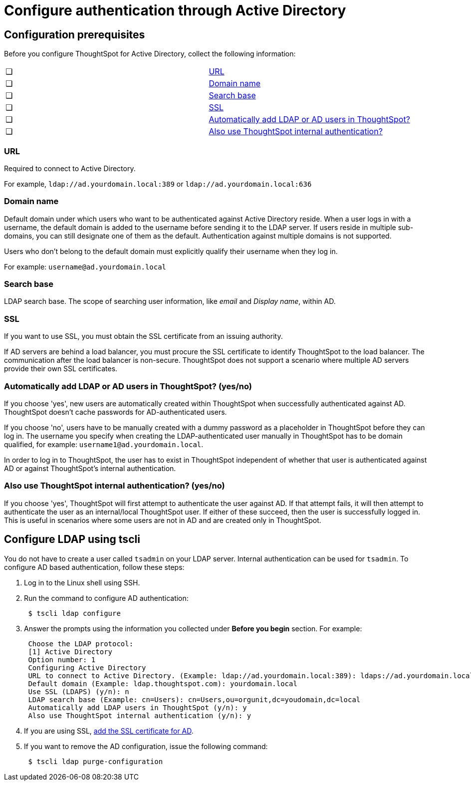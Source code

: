 = Configure authentication through Active Directory
:last_updated: 10/10/2019
:permalink: /:collection/:path.html
:sidebar: mydoc_sidebar
:summary: ThoughtSpot enables you to set up integration with LDAP using Active Directory. After successful setup, you can authenticate users against a secure LDAP server.

[#prerequisites]
== Configuration prerequisites

Before you configure ThoughtSpot for Active Directory, collect the following information:

[cols=2*]
|===
| &#10063;
| <<url,URL>>

| &#10063;
| <<domain-name,Domain name>>

| &#10063;
| <<search-base,Search base>>

| &#10063;
| <<ssl,SSL>>

| &#10063;
| <<auto-add,Automatically add LDAP or AD users in ThoughtSpot?>>

| &#10063;
| <<ts-auth,Also use ThoughtSpot internal authentication?>>
|===

[#url]
=== URL

Required to connect to Active Directory.

For example, `ldap://ad.yourdomain.local:389` or `ldap://ad.yourdomain.local:636`

[#domain-name]
=== Domain name

Default domain under which users who want to be authenticated against Active Directory reside.
When a user logs in with a username, the default domain is added to the username before sending it to the LDAP server.
If users reside in multiple sub-domains, you can still designate one of them as the default.
Authentication against multiple domains is not supported.

Users who don't belong to the default domain must explicitly qualify their username when they log in.

For example: `username@ad.yourdomain.local`

[#search-base]
=== Search base

LDAP search base.
The scope of searching user information, like _email_ and _Display name_, within AD.

[#ssl]
=== SSL

If you want to use SSL, you must obtain the SSL certificate from an issuing authority.

If AD servers are behind a load balancer, you must procure the SSL certificate to identify ThoughtSpot to the load balancer.
The communication after the load balancer is non-secure.
ThoughtSpot does not support a scenario where multiple AD servers provide their own SSL certificates.

[#auto-add]
=== Automatically add LDAP or AD users in ThoughtSpot? (yes/no)

If you choose 'yes', new users are automatically created within ThoughtSpot when successfully authenticated against AD.
ThoughtSpot doesn't cache passwords for AD-authenticated users.

If you choose 'no', users have to be manually created with a dummy password as a placeholder in ThoughtSpot before they can log in.
The username you specify when creating the LDAP-authenticated user manually in ThoughtSpot has to be domain qualified, for example: `username1@ad.yourdomain.local`.

In order to log in to ThoughtSpot, the user has to exist in ThoughtSpot independent of whether that user is authenticated against AD or against ThoughtSpot's internal authentication.

[#ts-auth]
=== Also use ThoughtSpot internal authentication? (yes/no)

If you choose 'yes', ThoughtSpot will first attempt to authenticate the user against AD.
If that attempt fails, it will then attempt to authenticate the user as an internal/local ThoughtSpot user.
If either of these succeed, then the user is successfully logged in.
This is useful in scenarios where some users are not in AD and are created only in ThoughtSpot.

[#configure-ldap-tscli]
== Configure LDAP using tscli

You do not have to create a user called `tsadmin` on your LDAP server.
Internal authentication can be used for `tsadmin`.
To configure AD based authentication, follow these steps:

. Log in to the Linux shell using SSH.
. Run the command to configure AD authentication:
+
----
 $ tscli ldap configure
----

. Answer the prompts using the information you collected under *Before you begin* section.
For example:
+
----
 Choose the LDAP protocol:
 [1] Active Directory
 Option number: 1
 Configuring Active Directory
 URL to connect to Active Directory. (Example: ldap://ad.yourdomain.local:389): ldaps://ad.yourdomain.local:636
 Default domain (Example: ldap.thoughtspot.com): yourdomain.local
 Use SSL (LDAPS) (y/n): n
 LDAP search base (Example: cn=Users): cn=Users,ou=orgunit,dc=youdomain,dc=local
 Automatically add LDAP users in ThoughtSpot (y/n): y
 Also use ThoughtSpot internal authentication (y/n): y
----

. If you are using SSL, link:add-SSL-for-LDAP.html#[add the SSL certificate for AD].
. If you want to remove the AD configuration, issue the following command:
+
----
 $ tscli ldap purge-configuration
----
